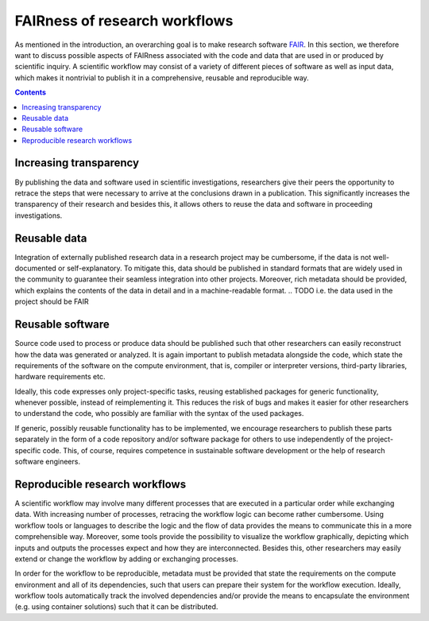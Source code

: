 .. _fairness:

FAIRness of research workflows
==============================

.. image:: ./../img/fairness.png
  :width: 500
  :alt: TODO: caption

As mentioned in the introduction, an overarching goal is to make research
software `FAIR <https://www.go-fair.org/fair-principles/>`_. In this section, we
therefore want to discuss possible aspects of FAIRness associated with the code
and data that are used in or produced by scientific inquiry. A scientific workflow
may consist of a variety of different pieces of software as well as input data,
which makes it nontrivial to publish it in a comprehensive, reusable and reproducible
way.

.. contents::

.. _transparency:

Increasing transparency
------------------------

By publishing the data and software used in scientific investigations, researchers
give their peers the opportunity to retrace the steps that were necessary to arrive
at the conclusions drawn in a publication. This significantly increases the
transparency of their research and besides this, it allows others to reuse the data
and software in proceeding investigations.


.. _reusable data:

Reusable data
-------------

Integration of externally published research data in a research project may be
cumbersome, if the data is not well-documented or self-explanatory. To mitigate
this, data should be published in standard formats that are widely used in the
community to guarantee their seamless integration into other projects. Moreover,
rich metadata should be provided, which explains the contents of the data in
detail and in a machine-readable format.
.. TODO i.e. the data used in the project should be FAIR

.. _reusable software:

Reusable software
-----------------

Source code used to process or produce data should be published such
that other researchers can easily reconstruct how the data was generated or analyzed.
It is again important to publish metadata alongside the code, which state the
requirements of the software on the compute environment, that is, compiler or
interpreter versions, third-party libraries, hardware requirements etc.

Ideally, this code expresses only project-specific tasks, reusing established
packages for generic functionality, whenever possible, instead of reimplementing
it. This reduces the risk of bugs and makes it easier for other researchers
to understand the code, who possibly are familiar with the syntax of the used
packages.

If generic, possibly reusable functionality has to be implemented, we encourage
researchers to publish these parts separately in the form of a code repository
and/or software package for others to use independently of the project-specific
code. This, of course, requires competence in sustainable software development
or the help of research software engineers.

.. _reproducible workflows:

Reproducible research workflows
-------------------------------------

A scientific workflow may involve many different processes that are executed in
a particular order while exchanging data. With increasing number of processes,
retracing the workflow logic can become rather cumbersome. Using workflow tools
or languages to describe the logic and the flow of data provides the means to
communicate this in a more comprehensible way. Moreover, some tools provide
the possibility to visualize the workflow graphically, depicting which inputs and
outputs the processes expect and how they are interconnected. Besides this, other
researchers may easily extend or change the workflow by adding or exchanging processes.

In order for the workflow to be reproducible, metadata must be provided that state
the requirements on the compute environment and all of its dependencies, such that
users can prepare their system for the workflow execution. Ideally, workflow tools
automatically track the involved dependencies and/or provide the means to encapsulate
the environment (e.g. using container solutions) such that it can be distributed.
